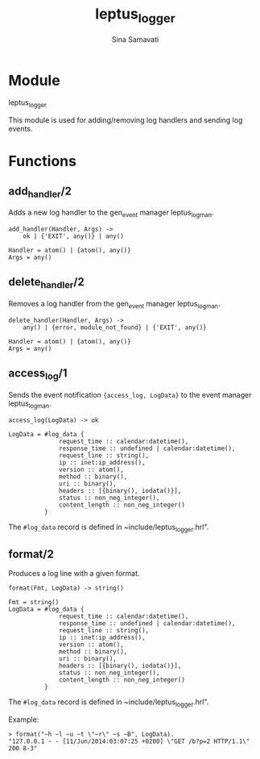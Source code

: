 #+AUTHOR:   Sina Samavati
#+EMAIL:    sina.samv@gmail.com
#+TITLE:    leptus_logger

* Module
  :PROPERTIES:
  :CUSTOM_ID: module
  :END:

  leptus_logger

  This module is used for adding/removing log handlers and sending log events.

* Functions
  :PROPERTIES:
  :CUSTOM_ID: functions
  :END:

** add_handler/2
   :PROPERTIES:
   :CUSTOM_ID: add_handler-2
   :END:

   Adds a new log handler to the gen_event manager leptus_log_man.

   #+BEGIN_SRC
   add_handler(Handler, Args) ->
       ok | {'EXIT', any()} | any()

   Handler = atom() | {atom(), any()}
   Args = any()
   #+END_SRC

** delete_handler/2
   :PROPERTIES:
   :CUSTOM_ID: delete_handler-2
   :END:

   Removes a log handler from the gen_event manager leptus_log_man.

   #+BEGIN_SRC
   delete_handler(Handler, Args) ->
       any() | {error, module_not_found} | {'EXIT', any()}

   Handler = atom() | {atom(), any()}
   Args = any()
   #+END_SRC

** access_log/1
   :PROPERTIES:
   :CUSTOM_ID: access_log-2
   :END:

   Sends the event notification ~{access_log, LogData}~ to the event manager
   leptus_log_man.

   #+BEGIN_SRC
   access_log(LogData) -> ok

   LogData = #log_data {
                 request_time :: calendar:datetime(),
                 response_time :: undefined | calendar:datetime(),
                 request_line :: string(),
                 ip :: inet:ip_address(),
                 version :: atom(),
                 method :: binary(),
                 uri :: binary(),
                 headers :: [{binary(), iodata()}],
                 status :: non_neg_integer(),
                 content_length :: non_neg_integer()
             }
   #+END_SRC

   The ~#log_data~ record is defined in ~include/leptus_logger.hrl".

** format/2
   :PROPERTIES:
   :CUSTOM_ID: format-2
   :END:

   Produces a log line with a given format.

   #+BEGIN_SRC
   format(Fmt, LogData) -> string()

   Fmt = string()
   LogData = #log_data {
                 request_time :: calendar:datetime(),
                 response_time :: undefined | calendar:datetime(),
                 request_line :: string(),
                 ip :: inet:ip_address(),
                 version :: atom(),
                 method :: binary(),
                 uri :: binary(),
                 headers :: [{binary(), iodata()}],
                 status :: non_neg_integer(),
                 content_length :: non_neg_integer()
             }
   #+END_SRC

   The ~#log_data~ record is defined in ~include/leptus_logger.hrl".

   Example:
   #+BEGIN_SRC
   > format("~h ~l ~u ~t \"~r\" ~s ~B", LogData).
   "127.0.0.1 - - [11/Jun/2014:03:07:25 +0200] \"GET /b?p=2 HTTP/1.1\" 200 8-3"
   #+END_SRC
